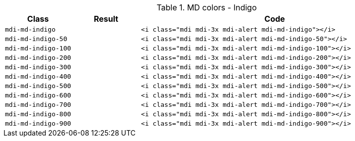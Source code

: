 
.MD colors - Indigo
[cols="2,2,8a", options="header", role="rtable mb-5"]
|===============================================================================
|Class |Result |Code

|`mdi-md-indigo`
|pass:[<i class="mdi mdi-3x mdi-alert mdi-md-indigo"></i>]
|
[source, html]
----
<i class="mdi mdi-3x mdi-alert mdi-md-indigo"></i>
----

|`mdi-md-indigo-50`
|pass:[<i class="mdi mdi-3x mdi-alert mdi-md-indigo-50"></i>]
|
[source, html]
----
<i class="mdi mdi-3x mdi-alert mdi-md-indigo-50"></i>
----

|`mdi-md-indigo-100`
|pass:[<i class="mdi mdi-3x mdi-alert mdi-md-indigo-100"></i>]
|
[source, html]
----
<i class="mdi mdi-3x mdi-alert mdi-md-indigo-100"></i>
----

|`mdi-md-indigo-200`
|pass:[<i class="mdi mdi-3x mdi-alert mdi-md-indigo-200"></i>]
|
[source, html]
----
<i class="mdi mdi-3x mdi-alert mdi-md-indigo-200"></i>
----

|`mdi-md-indigo-300`
|pass:[<i class="mdi mdi-3x mdi-alert mdi-md-indigo-300"></i>]
|
[source, html]
----
<i class="mdi mdi-3x mdi-alert mdi-md-indigo-300"></i>
----

|`mdi-md-indigo-400`
|pass:[<i class="mdi mdi-3x mdi-alert mdi-md-indigo-400"></i>]
|
[source, html]
----
<i class="mdi mdi-3x mdi-alert mdi-md-indigo-400"></i>
----

|`mdi-md-indigo-500`
|pass:[<i class="mdi mdi-3x mdi-alert mdi-md-indigo-500"></i>]
|
[source, html]
----
<i class="mdi mdi-3x mdi-alert mdi-md-indigo-500"></i>
----

|`mdi-md-indigo-600`
|pass:[<i class="mdi mdi-3x mdi-alert mdi-md-indigo-600"></i>]
|
[source, html]
----
<i class="mdi mdi-3x mdi-alert mdi-md-indigo-600"></i>
----

|`mdi-md-indigo-700`
|pass:[<i class="mdi mdi-3x mdi-alert mdi-md-indigo-700"></i>]
|
[source, html]
----
<i class="mdi mdi-3x mdi-alert mdi-md-indigo-700"></i>
----

|`mdi-md-indigo-800`
|pass:[<i class="mdi mdi-3x mdi-alert mdi-md-indigo-800"></i>]
|
[source, html]
----
<i class="mdi mdi-3x mdi-alert mdi-md-indigo-800"></i>
----

|`mdi-md-indigo-900`
|pass:[<i class="mdi mdi-3x mdi-alert mdi-md-indigo-900"></i>]
|
[source, html]
----
<i class="mdi mdi-3x mdi-alert mdi-md-indigo-900"></i>
----

|===============================================================================
